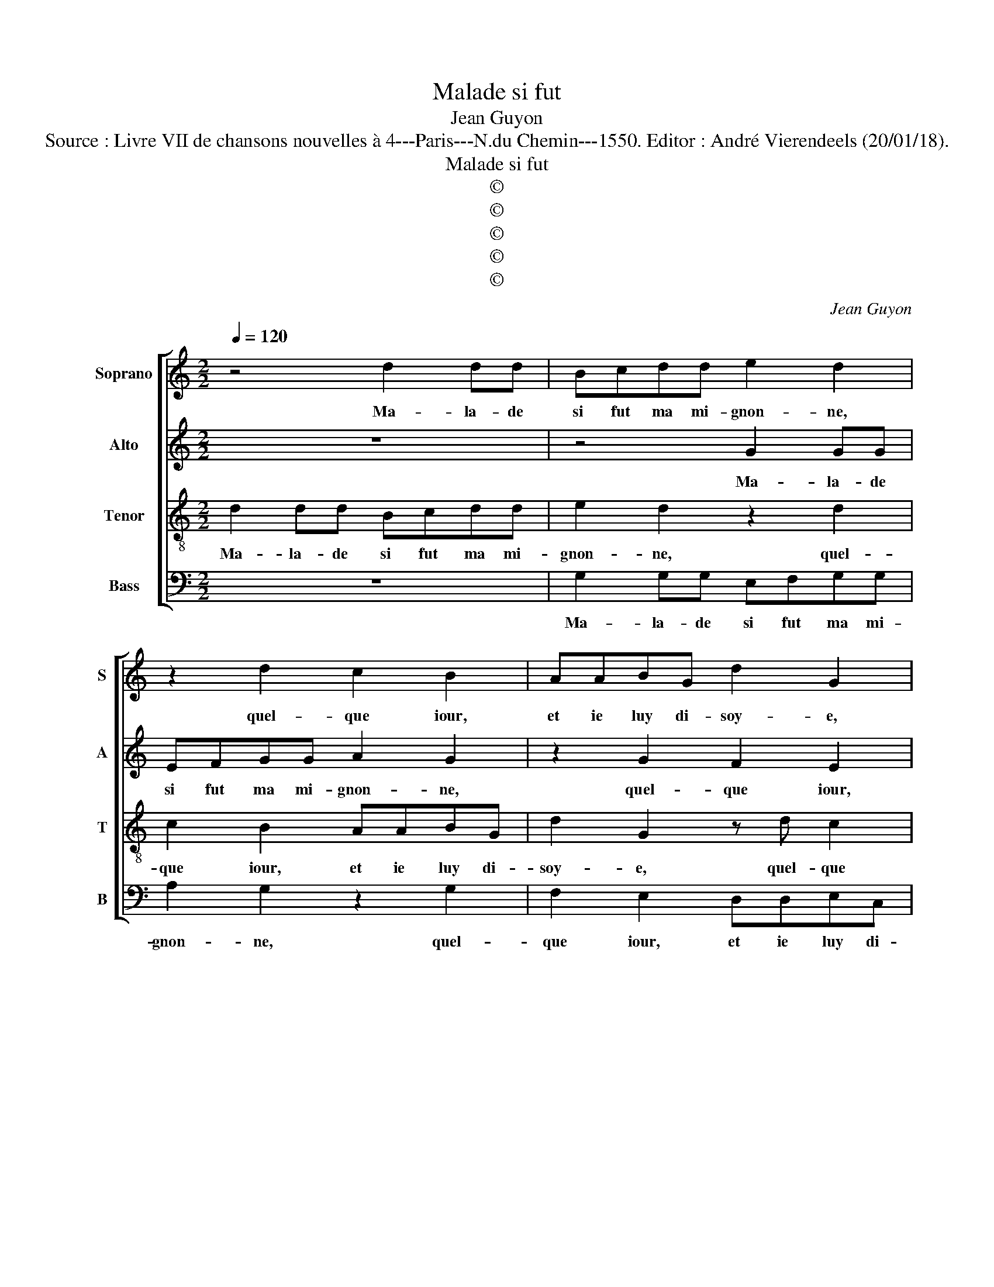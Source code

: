 X:1
T:Malade si fut
T:Jean Guyon
T:Source : Livre VII de chansons nouvelles à 4---Paris---N.du Chemin---1550. Editor : André Vierendeels (20/01/18).
T:Malade si fut
T:©
T:©
T:©
T:©
T:©
C:Jean Guyon
Z:©
%%score [ 1 2 3 4 ]
L:1/8
Q:1/4=120
M:2/2
K:C
V:1 treble nm="Soprano" snm="S"
V:2 treble nm="Alto" snm="A"
V:3 treble-8 nm="Tenor" snm="T"
V:4 bass nm="Bass" snm="B"
V:1
 z4 d2 dd | Bcdd e2 d2 | z2 d2 c2 B2 | AABG d2 G2 | z d c2 B2 G2 | A2 BG d2 GA | BGdc BA G2- | %7
w: Ma- la- de|si fut ma mi- gnon- ne,|quel- que iour,|et ie luy di- soy- e,|quel- que iour, et|ie luy di- soy- * *||
"^#" G2 F2 G4- | G4 z2 B2 | BBBB A2 B2 | c2 B2 z2 d2 | dddd cd e2 | d2 z2 z4 | G2 d2 B2 Ac | %14
w: * * e:|_ que|vous sert ce qu'on vous or-|don- ne, que|vous sert ce qu'on vous or- don-|ne,|fault que vo- stre me-|
 B2 G2 A4 | G4 z4 | d2 dd B2 B2 | c2 c2 d2 dd | c2 B2 A4 | z4 z2 G2- | G2 F2 E2 DD | F2 G2 A4 | %22
w: de- cin soy-|e,|si vous en- sei- gne-|ray la voy- e, pour|tost gua- rir,|pour|_ tost ga- rir sans|grand mi- ste-|
 A4 z2 A2 | AA d4 c2 | d2 f2 ed d2- | d2 c2 d4 | z8 | z4 z2 B2 | B2 B2 c4- | c2 B2 A2 G2 | %30
w: re, il|ne vous fault qu'un|bon cli- * * ste-|* * re,||tel|que le vous|_ pre- pa- re-|
 A2 G2 B2 B2 | c6 B2 | A2 G4 F2 | G4 z4 | d2 dd Bcdd | e2 d2 z2 d2 | c2 B2 AABG | A2 z2 d2 c2 | %38
w: ray, tel que le|vous pre-|pa- * re-|ray,|et si se- ray l'a- po- thi-|cai- re, car|moy mes- me le bail- le-|ray, car moy|
 B2 AA BG A2 | z GGA B2 A2- | A2 G4 F2 | G4 z4 | d2 dd Bcdd | e2 d2 z2 d2 | c2 B2 AABG | %45
w: mes- me le bail- le- ray,|car moy mes- me le|_ bail- le-|ray,|et si se- ray l'a- po- thi-|cai- re, car|moy mes- me le bail- le-|
 A2 z2 d2 c2 | B2 AA BG A2 | z GGA B2 A2- | A2 G4 F2 | G8- | G8 |] %51
w: ray, car moy|me- me le bail- le- ray,|car moy mes- me le|_ bail- le-|ray.|_|
V:2
 z8 | z4 G2 GG | EFGG A2 G2 | z2 G2 F2 E2 | DDEC D2 D2 | z2 G2 F2 E2 | D3 D D2 E2 | D4 B,2 D2 | %8
w: |Ma- la- de|si fut ma mi- gnon- ne,|quel- que iour,|et ie luy di- soy- e,|quel- que iour,|et ie luy di-|soy- e, que|
 DDDD CD E2 | D4 z4 | z2 G2 GGGG | F2 G2 A2 G2 | z4 z2 C2 | E2 D2 D2 F2 | ED G4 F2 | G2 G2 GGEE | %16
w: vous sert ce qu'on vous or- don-|ne,|que vous sert ce qu'on|vous or- don- ne,|fault|que vo- stre me-|de- cin soy- *|e, si vous en- sei- gne-|
 F2 F2 G2 GG | F2 E2 D4 | z2 G2 F2 F2 | DDDE F2 G2 | z8 | z2 E2 F3 G | A2 F2 E4 | z2 D2 DD G2- | %24
w: ray la voy- e, pour|tost gua- rir,|pour tost gua-|rir sans grand mi- ste- re,||sans grand mi-|ste- * re,|il ne vous fault|
 G2 F2 G2 F2 | E4 D4 | z8 | z4 z2 D2 | G2 G2 G4- | G2 F2 F2 E2 | D2 D2 G2 G2 | G6 F2 | F2 E2 D4 | %33
w: _ qu'un bon cli-|ste- re,||tel|que le vous|_ pre- pa- re-|ray, tel que le|vous pre-|pa- re- ray,|
 D2 DD B,2 G2 | GG F2 G4 | G2 GG EFGG | A2 G2 z2 G2 | F2 E2 DDEC | D4 G2 F2 | E4 D2 F2 | E2 E2 D4 | %41
w: et si se- ray l'a-|po- thi- cai- re,|et si se- ray l'a- po- thi-|cai- re, car|moy mes- me le bail- le-|ray, car moy|mes- me le|bail- le- ray,|
 D2 DD G2 GG | F2 G4 G2 | G2 GG EFGG | A2 G2 z2 G2 | F2 E2 DDEC | D4 G2 F2 | E4 D2 F2 | %48
w: et si se- ray l'a- po-|thi- cai- ,|et si se- ray l'a- po- thi-|cai- re, car|moy mes- me le bail- le-|ray, car moy|mes- me le|
 E2 E2 D2 D2 | B,4 E4 | D8 |] %51
w: bail- le- ray, le|bail- le-|ray.|
V:3
 d2 dd Bcdd | e2 d2 z2 d2 | c2 B2 AABG | d2 G2 z d c2 | B2 G3 ABG | d2 GA BG c2 | B2 GA B2 c2 | %7
w: Ma- la- de si fut ma mi-|gnon- ne, quel-|que iour, et ie luy di-|soy- e, quel- que|iour, et luy di- soy-|e, et ie luy di- soy-|e, et ie luy di-|
 A4 G4- | G4 z4 | z2 d2 dddd | cd e2 d2 G2 | d2 B2 A2 c2 | B2 G2 A4 | G4 z4 | z2 G2 d4 | %15
w: soy- e,|_|que vous sert ce qu'on|vous or- don- ne, fault|que vo- stre me-|de- cin soy-|e,|fault que|
 B2 G2 c2 BG | A4 G4 | z8 | z4 z2 d2 | ddBB c2 c2 | d2 dd c2 B2 | AABc d2 f2- | fe d4 c2 | %23
w: vo- stre me- de- cin|soy- e,||si|vous en- sei- gne- ray la|voy- e, pour tost gua-|rir sans grand mi- ste- *||
 d2 f2 ff e2 | d4 cc d2 | A2 A2 AAdc | d2 f2 e2 d2- | d2 c2 d2 B2 | d2 d2 e4- | e2 d2 c2 B2 | %30
w: re, il ne vous fault|qu'un bon bli- ste-|re, il ne vous fault qu'un|bon cli- ste- *|* * re, tel|que le vous|_ pre- pa- re-|
 A2 B2 d2 d2 | e6 d2 | c2 B2 A4 | G4 d2 dd | Bcdd e2 d2 | z2 d2 c2 B2 | AABG d2 z2 | d2 c2 B2 AA | %38
w: ray, tel que le|vous pre-|pa- * re|ray, et si se-|ray l'a- po- thi- cai- re,|car moy mes-|me le bail- le- ray,|car moy mes- me le|
 BG d2 z Gdd | B2 z2 d2 dd | B2 c2 A2 A2 | G4 d2 dd | Bcdd e2 d2 | z2 d2 c2 B2 | AABG d2 z2 | %45
w: bail- le- ray, le bail- le-|ray, car moy mes-|me le bail- le-|ray, et si se-|ray l'a- po- thi- cai- re,|car moy me-|sme le bail- le- ray,|
 d2 c2 B2 AA | BG d2 z Gdd | B2 z2 d2 dc | B2 c2 A2 A2 | G2 G2 c2 c2 | B8 |] %51
w: car moy mes- me le|bail- le- ray, le bail- le-|ray, car moy mes-|me le bail- le-|ray, le bail- le-|ray.|
V:4
 z8 | G,2 G,G, E,F,G,G, | A,2 G,2 z2 G,2 | F,2 E,2 D,D,E,C, | G,2 C,2 z2 G,2 | F,2 E,2 D,D,E,C, | %6
w: |Ma- la- de si fut ma mi-|gnon- ne, quel-|que iour, et ie luy di-|soy- e, quel-|que iour, et ie luy di-|
 G,6 C,2 | D,4 G,4- | G,4 z2 G,2 | G,G,G,G, F,2 G,2 | A,2 G,4 z2 | z4 z2 C,2 | G,2 E,2 D,2 F,2 | %13
w: soy- *|* e,-|* que|vous sert ce qu'on vous or-|don- ne,|fault|que vo- stre me-|
 E,D, G,4 F,2 | G,4 z2 D,2 | G,2 E,2 C,2 E,2 | D,C, D,2 G,4 | z4 G,2 G,G, | E,2 E,2 F,2 F,2 | %19
w: de- cin soy- *|e, fault|que vo- stre me-|de- cin soy- e,|si vous en|sei- gne- ray la|
 G,2 G,G, F,2 E,2 | D,4 z2 G,2 | F,2 E,2 D,2 D,2 | F,3 G, A,4 | D,4 z4 | z8 | z4 D,2 D,D, | %26
w: voy- e, pour tost gua-|rir, pour|tost gua- rir sans|grand mi- ste-|re,||il ne vous|
 G,2 F,2 G,2 F,2 | E,4 D,2 G,2 |"^#" G,2 G,2 C,4- | C,2 D,2 F,2 G,2 | D,2 G,2 G,2 G,2 | C,6 D,2 | %32
w: fault qu'un bon cli-|ste- re, tel|que le vous|_ pre- pa- re-|ray, tel que le|vous pre-|
 F,2 G,2 D,4 | G,8 | z4 G,2 G,G, | E,F,G,G, A,2 G,2 | z2 G,2 F,2 E,2 | D,D,E,C, G,2 z2 | %38
w: pa- re- ray,|_|et si se-|ray l'a- po- thi- cai- re,|car moy mes-|me le bail- le- ray,|
 G,2 F,2 E,2 D,D, | E,2 C,2 D,2 D,2 | E,2 C,2 D,4 | G,8 | z4 G,2 G,G, | E,F,G,G, A,2 G,2 | %44
w: car moy mes- me le|bail- le- ray, le|bail- * le-|ray,|et si se-|ray l'a- po- thi- cai- re,|
 z2 G,2 F,2 E,2 |"^#" D,D,E,C, G,2 z2 | G,2 F,2 E,2 D,D, | E,2 C,2 D,2 D,2 | E,2 C,2 D,2 D,2 | %49
w: car moy mes-|me le bail- le- ray,|car moy mes- me le|bail- le- ray, le|bail- le- ray, le|
 E,6 C,2 | G,8 |] %51
w: bail- le-|ray.|

